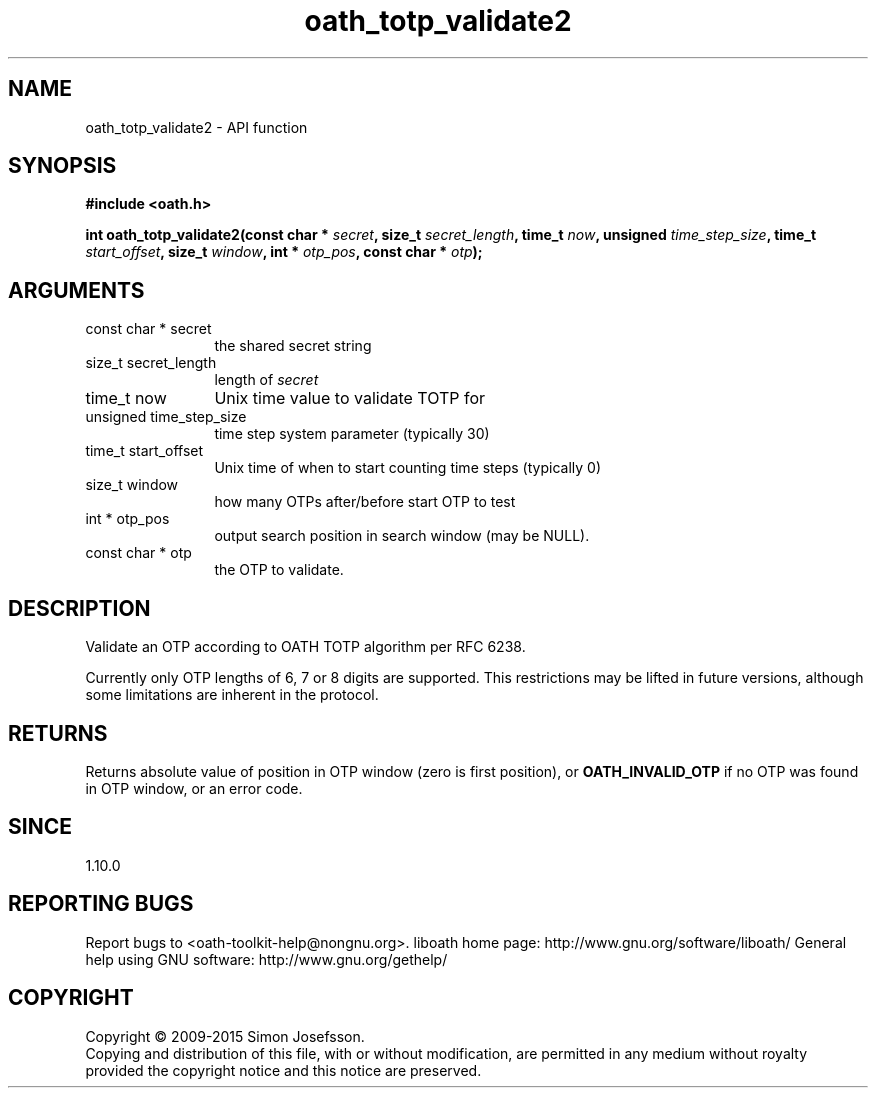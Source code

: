 .\" DO NOT MODIFY THIS FILE!  It was generated by gdoc.
.TH "oath_totp_validate2" 3 "2.6.1" "liboath" "liboath"
.SH NAME
oath_totp_validate2 \- API function
.SH SYNOPSIS
.B #include <oath.h>
.sp
.BI "int oath_totp_validate2(const char * " secret ", size_t " secret_length ", time_t " now ", unsigned " time_step_size ", time_t " start_offset ", size_t " window ", int * " otp_pos ", const char * " otp ");"
.SH ARGUMENTS
.IP "const char * secret" 12
the shared secret string
.IP "size_t secret_length" 12
length of \fIsecret\fP
.IP "time_t now" 12
Unix time value to validate TOTP for
.IP "unsigned time_step_size" 12
time step system parameter (typically 30)
.IP "time_t start_offset" 12
Unix time of when to start counting time steps (typically 0)
.IP "size_t window" 12
how many OTPs after/before start OTP to test
.IP "int * otp_pos" 12
output search position in search window (may be NULL).
.IP "const char * otp" 12
the OTP to validate.
.SH "DESCRIPTION"
Validate an OTP according to OATH TOTP algorithm per RFC 6238.

Currently only OTP lengths of 6, 7 or 8 digits are supported.  This
restrictions may be lifted in future versions, although some
limitations are inherent in the protocol.
.SH "RETURNS"
Returns absolute value of position in OTP window (zero is
first position), or \fBOATH_INVALID_OTP\fP if no OTP was found in OTP
window, or an error code.
.SH "SINCE"
1.10.0
.SH "REPORTING BUGS"
Report bugs to <oath-toolkit-help@nongnu.org>.
liboath home page: http://www.gnu.org/software/liboath/
General help using GNU software: http://www.gnu.org/gethelp/
.SH COPYRIGHT
Copyright \(co 2009-2015 Simon Josefsson.
.br
Copying and distribution of this file, with or without modification,
are permitted in any medium without royalty provided the copyright
notice and this notice are preserved.
